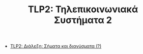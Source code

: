 #+TITLE: TLP2: Τηλεπικοινωνιακά Συστήματα 2

- [[file:lec_TLP2_20230306.org][TLP2: Διάλεξη: Σήματα και διανύσματα (?)]]
